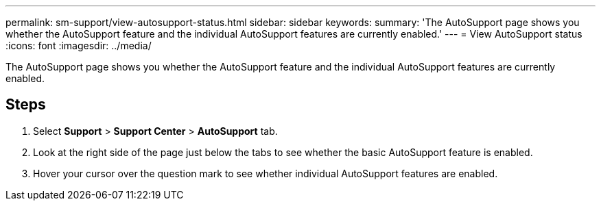 ---
permalink: sm-support/view-autosupport-status.html
sidebar: sidebar
keywords: 
summary: 'The AutoSupport page shows you whether the AutoSupport feature and the individual AutoSupport features are currently enabled.'
---
= View AutoSupport status
:icons: font
:imagesdir: ../media/

[.lead]
The AutoSupport page shows you whether the AutoSupport feature and the individual AutoSupport features are currently enabled.

== Steps

. Select *Support* > *Support Center* > *AutoSupport* tab.
. Look at the right side of the page just below the tabs to see whether the basic AutoSupport feature is enabled.
. Hover your cursor over the question mark to see whether individual AutoSupport features are enabled.
